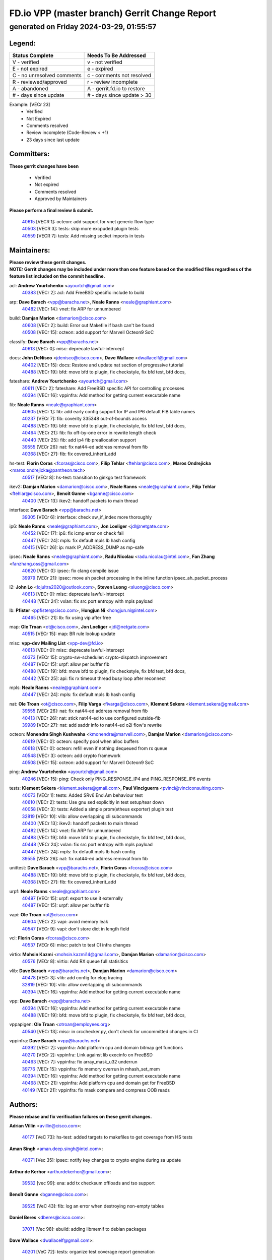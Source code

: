 
==============================================
FD.io VPP (master branch) Gerrit Change Report
==============================================
--------------------------------------------
generated on Friday 2024-03-29, 01:55:57
--------------------------------------------


Legend:
-------
========================== ===========================
Status Complete            Needs To Be Addressed
========================== ===========================
V - verified               v - not verified
E - not expired            e - expired
C - no unresolved comments c - comments not resolved
R - reviewed/approved      r - review incomplete
A - abandoned              A - gerrit.fd.io to restore
# - days since update      # - days since update > 30
========================== ===========================

Example: [VECr 23]
    - Verified
    - Not Expired
    - Comments resolved
    - Review incomplete (Code-Review < +1)
    - 23 days since last update


Committers:
-----------
| **These gerrit changes have been**

    - Verified
    - Not expired
    - Comments resolved
    - Approved by Maintainers

| **Please perform a final review & submit.**

  | `40615 <https:////gerrit.fd.io/r/c/vpp/+/40615>`_ [VECR 1]: octeon: add support for vnet generic flow type
  | `40503 <https:////gerrit.fd.io/r/c/vpp/+/40503>`_ [VECR 3]: tests: skip more excpuded plugin tests
  | `40559 <https:////gerrit.fd.io/r/c/vpp/+/40559>`_ [VECR 7]: tests: Add missing socket imports in tests

Maintainers:
------------
| **Please review these gerrit changes.**

| **NOTE: Gerrit changes may be included under more than one feature based on the modified files regardless of the feature list included on the commit headline.**

acl: **Andrew Yourtchenko** <ayourtch@gmail.com>
  | `40383 <https:////gerrit.fd.io/r/c/vpp/+/40383>`_ [VECr 2]: acl: Add FreeBSD specific include to build

arp: **Dave Barach** <vpp@barachs.net>, **Neale Ranns** <neale@graphiant.com>
  | `40482 <https:////gerrit.fd.io/r/c/vpp/+/40482>`_ [VECr 14]: vnet: fix ARP for unnumbered

build: **Damjan Marion** <damarion@cisco.com>
  | `40608 <https:////gerrit.fd.io/r/c/vpp/+/40608>`_ [VECr 2]: build: Error out Makefile if bash can't be found
  | `40508 <https:////gerrit.fd.io/r/c/vpp/+/40508>`_ [VECr 15]: octeon: add support for Marvell Octeon9 SoC

classify: **Dave Barach** <vpp@barachs.net>
  | `40613 <https:////gerrit.fd.io/r/c/vpp/+/40613>`_ [VECr 0]: misc: deprecate lawful-intercept

docs: **John DeNisco** <jdenisco@cisco.com>, **Dave Wallace** <dwallacelf@gmail.com>
  | `40402 <https:////gerrit.fd.io/r/c/vpp/+/40402>`_ [VECr 15]: docs: Restore and update nat section of progressive tutorial
  | `40488 <https:////gerrit.fd.io/r/c/vpp/+/40488>`_ [VECr 19]: bfd: move bfd to plugin, fix checkstyle, fix bfd test, bfd docs,

fateshare: **Andrew Yourtchenko** <ayourtch@gmail.com>
  | `40611 <https:////gerrit.fd.io/r/c/vpp/+/40611>`_ [VECr 2]: fateshare: Add FreeBSD specific API for controlling processes
  | `40394 <https:////gerrit.fd.io/r/c/vpp/+/40394>`_ [VECr 16]: vppinfra: Add method for getting current executable name

fib: **Neale Ranns** <neale@graphiant.com>
  | `40605 <https:////gerrit.fd.io/r/c/vpp/+/40605>`_ [VECr 1]: fib: add early config support for IP and IP6 default FIB table names
  | `40237 <https:////gerrit.fd.io/r/c/vpp/+/40237>`_ [VECr 7]: fib: coverity 335348 out-of-bounds access
  | `40488 <https:////gerrit.fd.io/r/c/vpp/+/40488>`_ [VECr 19]: bfd: move bfd to plugin, fix checkstyle, fix bfd test, bfd docs,
  | `40464 <https:////gerrit.fd.io/r/c/vpp/+/40464>`_ [VECr 21]: fib: fix off-by-one error in rewrite length check
  | `40440 <https:////gerrit.fd.io/r/c/vpp/+/40440>`_ [VECr 25]: fib: add ip4 fib preallocation support
  | `39555 <https:////gerrit.fd.io/r/c/vpp/+/39555>`_ [VECr 26]: nat: fix nat44-ed address removal from fib
  | `40368 <https:////gerrit.fd.io/r/c/vpp/+/40368>`_ [VECr 27]: fib: fix covered_inherit_add

hs-test: **Florin Coras** <fcoras@cisco.com>, **Filip Tehlar** <ftehlar@cisco.com>, **Maros Ondrejicka** <maros.ondrejicka@pantheon.tech>
  | `40517 <https:////gerrit.fd.io/r/c/vpp/+/40517>`_ [VECr 8]: hs-test: transition to ginkgo test framework

ikev2: **Damjan Marion** <damarion@cisco.com>, **Neale Ranns** <neale@graphiant.com>, **Filip Tehlar** <ftehlar@cisco.com>, **Benoît Ganne** <bganne@cisco.com>
  | `40400 <https:////gerrit.fd.io/r/c/vpp/+/40400>`_ [VECr 13]: ikev2: handoff packets to main thread

interface: **Dave Barach** <vpp@barachs.net>
  | `39305 <https:////gerrit.fd.io/r/c/vpp/+/39305>`_ [VECr 6]: interface: check sw_if_index more thoroughly

ip6: **Neale Ranns** <neale@graphiant.com>, **Jon Loeliger** <jdl@netgate.com>
  | `40452 <https:////gerrit.fd.io/r/c/vpp/+/40452>`_ [VECr 17]: ip6: fix icmp error on check fail
  | `40447 <https:////gerrit.fd.io/r/c/vpp/+/40447>`_ [VECr 24]: mpls: fix default mpls lb hash config
  | `40415 <https:////gerrit.fd.io/r/c/vpp/+/40415>`_ [VECr 26]: ip: mark IP_ADDRESS_DUMP as mp-safe

ipsec: **Neale Ranns** <neale@graphiant.com>, **Radu Nicolau** <radu.nicolau@intel.com>, **Fan Zhang** <fanzhang.oss@gmail.com>
  | `40620 <https:////gerrit.fd.io/r/c/vpp/+/40620>`_ [VECr 0]: ipsec: fix clang compile issue
  | `39979 <https:////gerrit.fd.io/r/c/vpp/+/39979>`_ [VECr 21]: ipsec: move ah packet processing in the inline function ipsec_ah_packet_process

l2: **John Lo** <lojultra2020@outlook.com>, **Steven Luong** <sluong@cisco.com>
  | `40613 <https:////gerrit.fd.io/r/c/vpp/+/40613>`_ [VECr 0]: misc: deprecate lawful-intercept
  | `40448 <https:////gerrit.fd.io/r/c/vpp/+/40448>`_ [VECr 24]: vxlan: fix src port entropy with mpls payload

lb: **Pfister** <ppfister@cisco.com>, **Hongjun Ni** <hongjun.ni@intel.com>
  | `40465 <https:////gerrit.fd.io/r/c/vpp/+/40465>`_ [VECr 21]: lb: fix using vip after free

map: **Ole Troan** <ot@cisco.com>, **Jon Loeliger** <jdl@netgate.com>
  | `40515 <https:////gerrit.fd.io/r/c/vpp/+/40515>`_ [VECr 15]: map: BR rule lookup update

misc: **vpp-dev Mailing List** <vpp-dev@fd.io>
  | `40613 <https:////gerrit.fd.io/r/c/vpp/+/40613>`_ [VECr 0]: misc: deprecate lawful-intercept
  | `40373 <https:////gerrit.fd.io/r/c/vpp/+/40373>`_ [VECr 15]: crypto-sw-scheduler: crypto-dispatch improvement
  | `40487 <https:////gerrit.fd.io/r/c/vpp/+/40487>`_ [VECr 15]: urpf: allow per buffer fib
  | `40488 <https:////gerrit.fd.io/r/c/vpp/+/40488>`_ [VECr 19]: bfd: move bfd to plugin, fix checkstyle, fix bfd test, bfd docs,
  | `40442 <https:////gerrit.fd.io/r/c/vpp/+/40442>`_ [VECr 25]: api: fix rx timeout thread busy loop after reconnect

mpls: **Neale Ranns** <neale@graphiant.com>
  | `40447 <https:////gerrit.fd.io/r/c/vpp/+/40447>`_ [VECr 24]: mpls: fix default mpls lb hash config

nat: **Ole Troan** <ot@cisco.com>, **Filip Varga** <fivarga@cisco.com>, **Klement Sekera** <klement.sekera@gmail.com>
  | `39555 <https:////gerrit.fd.io/r/c/vpp/+/39555>`_ [VECr 26]: nat: fix nat44-ed address removal from fib
  | `40413 <https:////gerrit.fd.io/r/c/vpp/+/40413>`_ [VECr 26]: nat: stick nat44-ed to use configured outside-fib
  | `39989 <https:////gerrit.fd.io/r/c/vpp/+/39989>`_ [VECr 27]: nat: add saddr info to nat44-ed o2i flow's rewrite

octeon: **Monendra Singh Kushwaha** <kmonendra@marvell.com>, **Damjan Marion** <damarion@cisco.com>
  | `40619 <https:////gerrit.fd.io/r/c/vpp/+/40619>`_ [VECr 0]: octeon: specify pool when alloc buffers
  | `40618 <https:////gerrit.fd.io/r/c/vpp/+/40618>`_ [VECr 0]: octeon: refill even if nothing dequeued from rx queue
  | `40548 <https:////gerrit.fd.io/r/c/vpp/+/40548>`_ [VECr 3]: octeon: add crypto framework
  | `40508 <https:////gerrit.fd.io/r/c/vpp/+/40508>`_ [VECr 15]: octeon: add support for Marvell Octeon9 SoC

ping: **Andrew Yourtchenko** <ayourtch@gmail.com>
  | `40246 <https:////gerrit.fd.io/r/c/vpp/+/40246>`_ [VECr 15]: ping: Check only PING_RESPONSE_IP4 and PING_RESPONSE_IP6 events

tests: **Klement Sekera** <klement.sekera@gmail.com>, **Paul Vinciguerra** <pvinci@vinciconsulting.com>
  | `40073 <https:////gerrit.fd.io/r/c/vpp/+/40073>`_ [VECr 1]: tests: Added SRv6 End.Am behaviour test
  | `40610 <https:////gerrit.fd.io/r/c/vpp/+/40610>`_ [VECr 2]: tests: Use gnu sed explicitly in test setup/tear down
  | `40058 <https:////gerrit.fd.io/r/c/vpp/+/40058>`_ [VECr 3]: tests: Added a simple prom(etheus exporter) plugin test
  | `32819 <https:////gerrit.fd.io/r/c/vpp/+/32819>`_ [VECr 10]: vlib: allow overlapping cli subcommands
  | `40400 <https:////gerrit.fd.io/r/c/vpp/+/40400>`_ [VECr 13]: ikev2: handoff packets to main thread
  | `40482 <https:////gerrit.fd.io/r/c/vpp/+/40482>`_ [VECr 14]: vnet: fix ARP for unnumbered
  | `40488 <https:////gerrit.fd.io/r/c/vpp/+/40488>`_ [VECr 19]: bfd: move bfd to plugin, fix checkstyle, fix bfd test, bfd docs,
  | `40448 <https:////gerrit.fd.io/r/c/vpp/+/40448>`_ [VECr 24]: vxlan: fix src port entropy with mpls payload
  | `40447 <https:////gerrit.fd.io/r/c/vpp/+/40447>`_ [VECr 24]: mpls: fix default mpls lb hash config
  | `39555 <https:////gerrit.fd.io/r/c/vpp/+/39555>`_ [VECr 26]: nat: fix nat44-ed address removal from fib

unittest: **Dave Barach** <vpp@barachs.net>, **Florin Coras** <fcoras@cisco.com>
  | `40488 <https:////gerrit.fd.io/r/c/vpp/+/40488>`_ [VECr 19]: bfd: move bfd to plugin, fix checkstyle, fix bfd test, bfd docs,
  | `40368 <https:////gerrit.fd.io/r/c/vpp/+/40368>`_ [VECr 27]: fib: fix covered_inherit_add

urpf: **Neale Ranns** <neale@graphiant.com>
  | `40497 <https:////gerrit.fd.io/r/c/vpp/+/40497>`_ [VECr 15]: urpf: export to use it externally
  | `40487 <https:////gerrit.fd.io/r/c/vpp/+/40487>`_ [VECr 15]: urpf: allow per buffer fib

vapi: **Ole Troan** <ot@cisco.com>
  | `40604 <https:////gerrit.fd.io/r/c/vpp/+/40604>`_ [VECr 2]: vapi: avoid memory leak
  | `40547 <https:////gerrit.fd.io/r/c/vpp/+/40547>`_ [VECr 9]: vapi: don't store dict in length field

vcl: **Florin Coras** <fcoras@cisco.com>
  | `40537 <https:////gerrit.fd.io/r/c/vpp/+/40537>`_ [VECr 6]: misc: patch to test CI infra changes

virtio: **Mohsin Kazmi** <mohsin.kazmi14@gmail.com>, **Damjan Marion** <damarion@cisco.com>
  | `40576 <https:////gerrit.fd.io/r/c/vpp/+/40576>`_ [VECr 8]: virtio: Add RX queue full statisitics

vlib: **Dave Barach** <vpp@barachs.net>, **Damjan Marion** <damarion@cisco.com>
  | `40478 <https:////gerrit.fd.io/r/c/vpp/+/40478>`_ [VECr 3]: vlib: add config for elog tracing
  | `32819 <https:////gerrit.fd.io/r/c/vpp/+/32819>`_ [VECr 10]: vlib: allow overlapping cli subcommands
  | `40394 <https:////gerrit.fd.io/r/c/vpp/+/40394>`_ [VECr 16]: vppinfra: Add method for getting current executable name

vpp: **Dave Barach** <vpp@barachs.net>
  | `40394 <https:////gerrit.fd.io/r/c/vpp/+/40394>`_ [VECr 16]: vppinfra: Add method for getting current executable name
  | `40488 <https:////gerrit.fd.io/r/c/vpp/+/40488>`_ [VECr 19]: bfd: move bfd to plugin, fix checkstyle, fix bfd test, bfd docs,

vppapigen: **Ole Troan** <otroan@employees.org>
  | `40540 <https:////gerrit.fd.io/r/c/vpp/+/40540>`_ [VECr 13]: misc: in crcchecker.py, don't check for uncommitted changes in CI

vppinfra: **Dave Barach** <vpp@barachs.net>
  | `40392 <https:////gerrit.fd.io/r/c/vpp/+/40392>`_ [VECr 2]: vppinfra: Add platform cpu and domain bitmap get functions
  | `40270 <https:////gerrit.fd.io/r/c/vpp/+/40270>`_ [VECr 2]: vppinfra: Link against lib execinfo on FreeBSD
  | `40463 <https:////gerrit.fd.io/r/c/vpp/+/40463>`_ [VECr 7]: vppinfra: fix array_mask_u32 underrun
  | `39776 <https:////gerrit.fd.io/r/c/vpp/+/39776>`_ [VECr 15]: vppinfra: fix memory overrun in mhash_set_mem
  | `40394 <https:////gerrit.fd.io/r/c/vpp/+/40394>`_ [VECr 16]: vppinfra: Add method for getting current executable name
  | `40468 <https:////gerrit.fd.io/r/c/vpp/+/40468>`_ [VECr 21]: vppinfra: Add platform cpu and domain get for FreeBSD
  | `40149 <https:////gerrit.fd.io/r/c/vpp/+/40149>`_ [VECr 21]: vppinfra: fix mask compare and compress OOB reads

Authors:
--------
**Please rebase and fix verification failures on these gerrit changes.**

**Adrian Villin** <avillin@cisco.com>:

  | `40177 <https:////gerrit.fd.io/r/c/vpp/+/40177>`_ [VeC 73]: hs-test: added targets to makefiles to get coverage from HS tests

**Aman Singh** <aman.deep.singh@intel.com>:

  | `40371 <https:////gerrit.fd.io/r/c/vpp/+/40371>`_ [Vec 35]: ipsec: notify key changes to crypto engine during sa update

**Arthur de Kerhor** <arthurdekerhor@gmail.com>:

  | `39532 <https:////gerrit.fd.io/r/c/vpp/+/39532>`_ [vec 99]: ena: add tx checksum offloads and tso support

**Benoît Ganne** <bganne@cisco.com>:

  | `39525 <https:////gerrit.fd.io/r/c/vpp/+/39525>`_ [VeC 43]: fib: log an error when destroying non-empty tables

**Daniel Beres** <dberes@cisco.com>:

  | `37071 <https:////gerrit.fd.io/r/c/vpp/+/37071>`_ [Vec 98]: ebuild: adding libmemif to debian packages

**Dave Wallace** <dwallacelf@gmail.com>:

  | `40201 <https:////gerrit.fd.io/r/c/vpp/+/40201>`_ [VeC 72]: tests: organize test coverage report generation

**Denys Haryachyy** <garyachy@gmail.com>:

  | `40570 <https:////gerrit.fd.io/r/c/vpp/+/40570>`_ [VEc 0]: ikev2: uptime

**Dmitry Valter** <dvalter@protonmail.com>:

  | `40150 <https:////gerrit.fd.io/r/c/vpp/+/40150>`_ [VeC 83]: vppinfra: fix test_vec invalid checks
  | `40123 <https:////gerrit.fd.io/r/c/vpp/+/40123>`_ [VeC 99]: fib: fix ip drop path crashes
  | `40122 <https:////gerrit.fd.io/r/c/vpp/+/40122>`_ [VeC 100]: vppapigen: fix enum format function
  | `40082 <https:////gerrit.fd.io/r/c/vpp/+/40082>`_ [VeC 106]: ip: mark ipX_header_t and ip4_address_t as packed
  | `40081 <https:////gerrit.fd.io/r/c/vpp/+/40081>`_ [VeC 112]: nat: fix det44 flaky test

**Emmanuel Scaria** <emmanuelscaria11@gmail.com>:

  | `40293 <https:////gerrit.fd.io/r/c/vpp/+/40293>`_ [Vec 50]: tcp: Start persist timer if snd_wnd is zero and no probing
  | `40129 <https:////gerrit.fd.io/r/c/vpp/+/40129>`_ [vec 97]: tcp: drop resets on tcp closed state Type: improvement Change-Id: If0318aa13a98ac4bdceca1b7f3b5d646b4b8d550 Signed-off-by: emmanuel <emmanuelscaria11@gmail.com>

**Filip Tehlar** <filip.tehlar@gmail.com>:

  | `40008 <https:////gerrit.fd.io/r/c/vpp/+/40008>`_ [vec 69]: http: fix client receiving large data

**Florin Coras** <florin.coras@gmail.com>:

  | `40599 <https:////gerrit.fd.io/r/c/vpp/+/40599>`_ [vEC 0]: session: add new api for enq tx io events
  | `39329 <https:////gerrit.fd.io/r/c/vpp/+/39329>`_ [vEC 0]: session: improve use of session handles
  | `40287 <https:////gerrit.fd.io/r/c/vpp/+/40287>`_ [VeC 32]: session: make local port allocator fib aware
  | `39449 <https:////gerrit.fd.io/r/c/vpp/+/39449>`_ [veC 149]: session: program rx events only if none are pending

**Frédéric Perrin** <fred@fperrin.net>:

  | `39251 <https:////gerrit.fd.io/r/c/vpp/+/39251>`_ [VeC 138]: ethernet: check dmacs_bad in the fastpath case
  | `39321 <https:////gerrit.fd.io/r/c/vpp/+/39321>`_ [VeC 138]: tests: fix issues found when enabling DMAC check

**Gabriel Oginski** <gabrielx.oginski@intel.com>:

  | `39549 <https:////gerrit.fd.io/r/c/vpp/+/39549>`_ [VeC 101]: interface dpdk avf: introducing setting RSS hash key feature
  | `39590 <https:////gerrit.fd.io/r/c/vpp/+/39590>`_ [VeC 119]: interface: move set rss queues function

**Hadi Dernaika** <hadidernaika31@gmail.com>:

  | `39995 <https:////gerrit.fd.io/r/c/vpp/+/39995>`_ [VEc 15]: virtio: fix crash on show tun cli

**Hadi Rayan Al-Sandid** <halsandi@cisco.com>:

  | `40088 <https:////gerrit.fd.io/r/c/vpp/+/40088>`_ [VEc 0]: misc: move snap, llc, osi to plugin
  | `40606 <https:////gerrit.fd.io/r/c/vpp/+/40606>`_ [VEc 0]: vlib: improve automatic core pinning

**Ivan Shvedunov** <ivan4th@gmail.com>:

  | `39615 <https:////gerrit.fd.io/r/c/vpp/+/39615>`_ [VEc 7]: ip: fix crash in ip4_neighbor_advertise

**Konstantin Kogdenko** <k.kogdenko@gmail.com>:

  | `39518 <https:////gerrit.fd.io/r/c/vpp/+/39518>`_ [VEc 2]: linux-cp: Add VRF synchronization
  | `40280 <https:////gerrit.fd.io/r/c/vpp/+/40280>`_ [vEC 26]: nat: add in2out-ip-fib-index config option

**Lajos Katona** <katonalala@gmail.com>:

  | `40471 <https:////gerrit.fd.io/r/c/vpp/+/40471>`_ [VEc 8]: docs: Add doc for API Trace Tools
  | `40460 <https:////gerrit.fd.io/r/c/vpp/+/40460>`_ [VEc 15]: api: fix path for api definition files in vpe.api

**Manual Praying** <bobobo1618@gmail.com>:

  | `40573 <https:////gerrit.fd.io/r/c/vpp/+/40573>`_ [vEC 6]: nat: Implement SNAT on hairpin NAT for TCP, UDP and ICMP.

**Maxime Peim** <mpeim@cisco.com>:

  | `40601 <https:////gerrit.fd.io/r/c/vpp/+/40601>`_ [VEc 5]: tests: allow to add paths to default route
  | `39942 <https:////gerrit.fd.io/r/c/vpp/+/39942>`_ [VeC 128]: misc: tracedump specify cache size

**Mohsin Kazmi** <sykazmi@cisco.com>:

  | `39146 <https:////gerrit.fd.io/r/c/vpp/+/39146>`_ [Vec 122]: geneve: add support for layer 3

**Neale Ranns** <neale@graphiant.com>:

  | `40360 <https:////gerrit.fd.io/r/c/vpp/+/40360>`_ [veC 36]: vlib: Drain the frame queues before pausing at barrier.     - thread hand-off puts buffer in a frame queue between workers x and y. if worker y is waiting for the barrier lock, then these buffers are not processed until the lock is released. At that point state referred to by the buffers (e.g. an IPSec SA or an RX interface) could have been removed. so drain the frame queues for all workers before claiming to have reached the barrier.     - getting to the barrier is changed to a staged approach, with actions taken at each stage.
  | `40361 <https:////gerrit.fd.io/r/c/vpp/+/40361>`_ [veC 39]: vlib: remove the now unrequired frame queue check count.    - there is now an accurate measure of whether frame queues are populated.
  | `40288 <https:////gerrit.fd.io/r/c/vpp/+/40288>`_ [veC 53]: fib: Fix the make-before break load-balance construction    - ensure all DPOs are valid when used by workers. wait one loop for that as required.    - FIB UT to verify
  | `38092 <https:////gerrit.fd.io/r/c/vpp/+/38092>`_ [Vec 142]: ip: IP address family common input node

**Nick Zavaritsky** <nick.zavaritsky@emnify.com>:

  | `39477 <https:////gerrit.fd.io/r/c/vpp/+/39477>`_ [VeC 100]: geneve: support custom options in decap

**Nikita Skrynnik** <nikita.skrynnik@xored.com>:

  | `40325 <https:////gerrit.fd.io/r/c/vpp/+/40325>`_ [VEc 7]: ping: Allow to specify a source interface in ping binary API

**Stanislav Zaikin** <zstaseg@gmail.com>:

  | `40379 <https:////gerrit.fd.io/r/c/vpp/+/40379>`_ [VeC 34]: linux-cp: populate mapping vif-sw_if_index only for default-ns
  | `40292 <https:////gerrit.fd.io/r/c/vpp/+/40292>`_ [VeC 52]: tap: add virtio polling option

**Sylvain C** <sylvain.cadilhac@freepro.com>:

  | `39613 <https:////gerrit.fd.io/r/c/vpp/+/39613>`_ [VeC 175]: l2: fix crash while sending traffic out orphan BVI

**Todd Hsiao** <tohsiao@cisco.com>:

  | `40462 <https:////gerrit.fd.io/r/c/vpp/+/40462>`_ [vEC 22]: ip: Full reassembly and fragmentation enhancement

**Tom Jones** <thj@freebsd.org>:

  | `40612 <https:////gerrit.fd.io/r/c/vpp/+/40612>`_ [VEc 1]: vhost: Only enable plugin on Linux
  | `40341 <https:////gerrit.fd.io/r/c/vpp/+/40341>`_ [vEC 2]: vlib: Add FreeBSD thread specific header and calls
  | `40473 <https:////gerrit.fd.io/r/c/vpp/+/40473>`_ [vEC 2]: vlib: Add a skeleton pci interface for FreeBSD
  | `40469 <https:////gerrit.fd.io/r/c/vpp/+/40469>`_ [vEC 21]: vlib: Use platform specific method to get exec name
  | `40470 <https:////gerrit.fd.io/r/c/vpp/+/40470>`_ [vEC 21]: vpp: Add platform specific method to get exec name
  | `40393 <https:////gerrit.fd.io/r/c/vpp/+/40393>`_ [VEc 28]: vlib: Add calls to retrieve cpu and domain bitmaps on FreeBSD
  | `40381 <https:////gerrit.fd.io/r/c/vpp/+/40381>`_ [VeC 34]: build: Connect FreeBSD system files to build
  | `40353 <https:////gerrit.fd.io/r/c/vpp/+/40353>`_ [VeC 39]: build: Link agaist FREEBSD_LIBS

**Vladislav Grishenko** <themiron@mail.ru>:

  | `40441 <https:////gerrit.fd.io/r/c/vpp/+/40441>`_ [VEc 23]: linux-cp: add support for tap num queues config
  | `40438 <https:////gerrit.fd.io/r/c/vpp/+/40438>`_ [VEc 23]: vppinfra: fix mhash oob after unset and add tests
  | `40436 <https:////gerrit.fd.io/r/c/vpp/+/40436>`_ [VEc 24]: ip: mark IP_TABLE_DUMP and IP_ROUTE_DUMP as mp-safe

**Vratko Polak** <vrpolak@cisco.com>:

  | `40013 <https:////gerrit.fd.io/r/c/vpp/+/40013>`_ [veC 120]: nat: speed-up nat44-ed outside address distribution
  | `39315 <https:////gerrit.fd.io/r/c/vpp/+/39315>`_ [VeC 127]: vppapigen: recognize also _event as to_network

**Wim de With** <wf@dewith.io>:

  | `40260 <https:////gerrit.fd.io/r/c/vpp/+/40260>`_ [veC 55]: build: use GNUInstallDirs where possible

**Xiaoming Jiang** <jiangxiaoming@outlook.com>:

  | `40377 <https:////gerrit.fd.io/r/c/vpp/+/40377>`_ [VeC 34]: vppinfra: fix cpu freq init error if cpu support aperfmperf

**jinhui li** <lijh_7@chinatelecom.cn>:

  | `39992 <https:////gerrit.fd.io/r/c/vpp/+/39992>`_ [VEc 7]: vlib: fix counter_index check it need to check counter_index effectiveness with the commit 96158834db0, but it should be checked before addtion operation

**kai zhang** <zhangkaiheb@126.com>:

  | `40241 <https:////gerrit.fd.io/r/c/vpp/+/40241>`_ [vEC 6]: dpdk: problem in parsing max-simd-bitwidth setting

**shaohui jin** <jinshaohui789@163.com>:

  | `39777 <https:////gerrit.fd.io/r/c/vpp/+/39777>`_ [VeC 155]: ping:mark ipv6 packets as locally originated

**steven luong** <sluong@cisco.com>:

  | `40109 <https:////gerrit.fd.io/r/c/vpp/+/40109>`_ [VeC 49]: virtio: RSS support

Legend:
-------
========================== ===========================
Status Complete            Needs To Be Addressed
========================== ===========================
V - verified               v - not verified
E - not expired            e - expired
C - no unresolved comments c - comments not resolved
R - reviewed/approved      r - review incomplete
A - abandoned              A - gerrit.fd.io to restore
# - days since update      # - days since update > 30
========================== ===========================

Example: [VECr 23]
    - Verified
    - Not Expired
    - Comments resolved
    - Review incomplete (Code-Review < +1)
    - 23 days since last update


Statistics:
-----------
================ ===
Patches assigned
================ ===
authors          64
maintainers      52
committers       3
abandoned        0
================ ===

